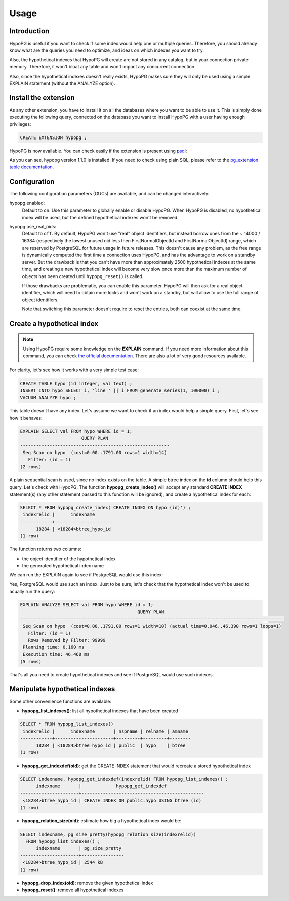 .. _usage:

Usage
=====

Introduction
------------

HypoPG is useful if you want to check if some index would help one or multiple
queries.  Therefore, you should already know what are the queries you need to
optimize, and ideas on which indexes you want to try.

Also, the hypothetical indexes that HypoPG will create are not stored in any
catalog, but in your connection private memory.  Therefore, it won't bloat any
table and won't impact any concurrent connection.

Also, since the hypothetical indexes doesn't really exists, HypoPG makes sure
they will only be used using a simple EXPLAIN statement (without the ANALYZE
option).

Install the extension
---------------------

As any other extension, you have to install it on all the databases where you
want to be able to use it.  This is simply done executing the following query,
connected on the database you want to install HypoPG with a user having enough
privileges:

.. code-block:: psql

  CREATE EXTENSION hypopg ;

HypoPG is now available.  You can check easily if the extension is present
using `psql <https://www.postgresql.org/docs/current/static/app-psql.html>`_:

.. code-block:: psql
  :emphasize-lines: 5

  \dx
                       List of installed extensions
    Name   | Version |   Schema   |             Description
  ---------+---------+------------+-------------------------------------
   hypopg  | 1.1.0   | public     | Hypothetical indexes for PostgreSQL
   plpgsql | 1.0     | pg_catalog | PL/pgSQL procedural language
  (2 rows)

As you can see, hypopg version 1.1.0 is installed.  If you need to check using
plain SQL, please refer to the `pg_extension table documentation
<https://www.postgresql.org/docs/current/static/catalog-pg-extension.html>`_.

Configuration
-------------

The following configuration parameters (GUCs) are available, and can be changed
interactively:

hypopg.enabled:
  Default to ``on``.
  Use this parameter to globally enable or disable HypoPG.  When HypoPG is
  disabled, no hypothetical index will be used, but the defined hypothetical
  indexes won't be removed.

hypopg.use_real_oids:
  Default to ``off``.
  By default, HypoPG won't use "real" object identifiers, but instead borrow
  ones from the ~ 14000 / 16384 (respectively the lowest unused oid less then
  FirstNormalObjectId and FirstNormalObjectId) range, which are reserved by
  PostgreSQL for future usage in future releases.  This doesn't cause any
  problem, as the free range is dynamically computed the first time a
  connection uses HypoPG, and has the advantage to work on a standby server.
  But the drawback is that you can't have more than approximately 2500
  hypothetical indexes at the same time, and creating a new hypothetical index
  will become very slow once more than the maximum number of objects has been
  created until ``hypopg_reset()`` is called.

  If those drawbacks are problematic, you can enable this parameter.  HypoPG
  will then ask for a real object identifier, which will need to obtain more
  locks and won't work on a standby, but will allow to use the full range of
  object identifiers.

  Note that switching this parameter doesn't require to reset the entries, both
  can coexist at the same time.


Create a hypothetical index
---------------------------

.. note::

  Using HypoPG require some knowledge on the **EXPLAIN** command.  If you need
  more information about this command, you can check `the official
  documentation
  <https://www.postgresql.org/docs/current/static/using-explain.html>`_.  There
  are also a lot of very good resources available.

For clarity, let's see how it works with a very simple test case:

.. code-block:: psql

  CREATE TABLE hypo (id integer, val text) ;
  INSERT INTO hypo SELECT i, 'line ' || i FROM generate_series(1, 100000) i ;
  VACUUM ANALYZE hypo ;

This table doesn't have any index.  Let's assume we want to check if an index
would help a simple query.  First, let's see how it behaves:

.. code-block:: psql

  EXPLAIN SELECT val FROM hypo WHERE id = 1;
                         QUERY PLAN
  --------------------------------------------------------
   Seq Scan on hypo  (cost=0.00..1791.00 rows=1 width=14)
     Filter: (id = 1)
  (2 rows)

A plain sequential scan is used, since no index exists on the table.  A simple
btree index on the **id** column should help this query.  Let's check with
HypoPG.  The function **hypopg_create_index()** will accept any standard
**CREATE INDEX** statement(s) (any other statement passed to this function will be
ignored), and create a hypothetical index for each:

.. code-block:: psql

  SELECT * FROM hypopg_create_index('CREATE INDEX ON hypo (id)') ;
   indexrelid |      indexname
  ------------+----------------------
        18284 | <18284>btree_hypo_id
  (1 row)

The function returns two columns:

- the object identifier of the hypothetical index
- the generated hypothetical index name

We can run the EXPLAIN again to see if PostgreSQL would use this index:

.. code-block:: psql
  :emphasize-lines: 4

  EXPLAIN SELECT val FROM hypo WHERE id = 1;
                                      QUERY PLAN
  ----------------------------------------------------------------------------------
   Index Scan using <18284>btree_hypo_id on hypo  (cost=0.04..8.06 rows=1 width=10)
     Index Cond: (id = 1)
  (2 rows)

Yes, PostgreSQL would use such an index.  Just to be sure, let's check that the
hypothetical index won't be used to acually run the query:

.. code-block:: psql

  EXPLAIN ANALYZE SELECT val FROM hypo WHERE id = 1;
                                              QUERY PLAN
  ---------------------------------------------------------------------------------------------------
   Seq Scan on hypo  (cost=0.00..1791.00 rows=1 width=10) (actual time=0.046..46.390 rows=1 loops=1)
     Filter: (id = 1)
     Rows Removed by Filter: 99999
   Planning time: 0.160 ms
   Execution time: 46.460 ms
  (5 rows)

That's all you need to create hypothetical indexes and see if PostgreSQL would
use such indexes.

Manipulate hypothetical indexes
-------------------------------

Some other convenience functions are available:

- **hypopg_list_indexes()**: list all hypothetical indexes that have been
  created

.. code-block:: psql

  SELECT * FROM hypopg_list_indexes()
   indexrelid |      indexname       | nspname | relname | amname
  ------------+----------------------+---------+---------+--------
        18284 | <18284>btree_hypo_id | public  | hypo    | btree
  (1 row)

- **hypopg_get_indexdef(oid)**: get the CREATE INDEX statement that would
  recreate a stored hypothetical index

.. code-block:: psql

  SELECT indexname, hypopg_get_indexdef(indexrelid) FROM hypopg_list_indexes() ;
        indexname       |             hypopg_get_indexdef              
  ----------------------+----------------------------------------------
   <18284>btree_hypo_id | CREATE INDEX ON public.hypo USING btree (id)
  (1 row)

- **hypopg_relation_size(oid)**: estimate how big a hypothetical index would
  be:

.. code-block:: psql

  SELECT indexname, pg_size_pretty(hypopg_relation_size(indexrelid))
    FROM hypopg_list_indexes() ;
        indexname       | pg_size_pretty
  ----------------------+----------------
   <18284>btree_hypo_id | 2544 kB
  (1 row)

- **hypopg_drop_index(oid)**: remove the given hypothetical index
- **hypopg_reset()**: remove all hypothetical indexes
